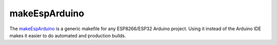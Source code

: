 ==============
makeEspArduino
==============

The `makeEspArduino <https://github.com/plerup/makeEspArduino>`_ is a generic makefile for any ESP8266/ESP32 Arduino project. 
Using it instead of the Arduino IDE makes it easier to do automated and production builds.
